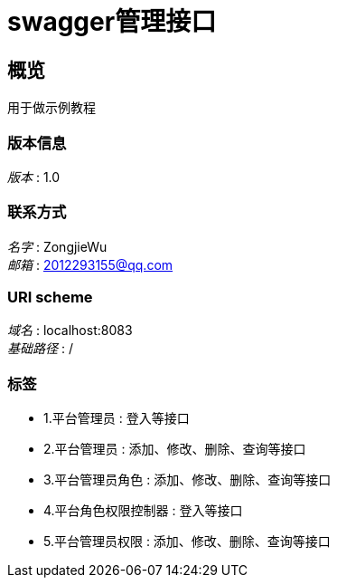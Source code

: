= swagger管理接口


[[_overview]]
== 概览
用于做示例教程


=== 版本信息
[%hardbreaks]
__版本__ : 1.0


=== 联系方式
[%hardbreaks]
__名字__ : ZongjieWu
__邮箱__ : 2012293155@qq.com


=== URI scheme
[%hardbreaks]
__域名__ : localhost:8083
__基础路径__ : /


=== 标签

* 1.平台管理员 : 登入等接口
* 2.平台管理员 : 添加、修改、删除、查询等接口
* 3.平台管理员角色 : 添加、修改、删除、查询等接口
* 4.平台角色权限控制器 : 登入等接口
* 5.平台管理员权限 : 添加、修改、删除、查询等接口



